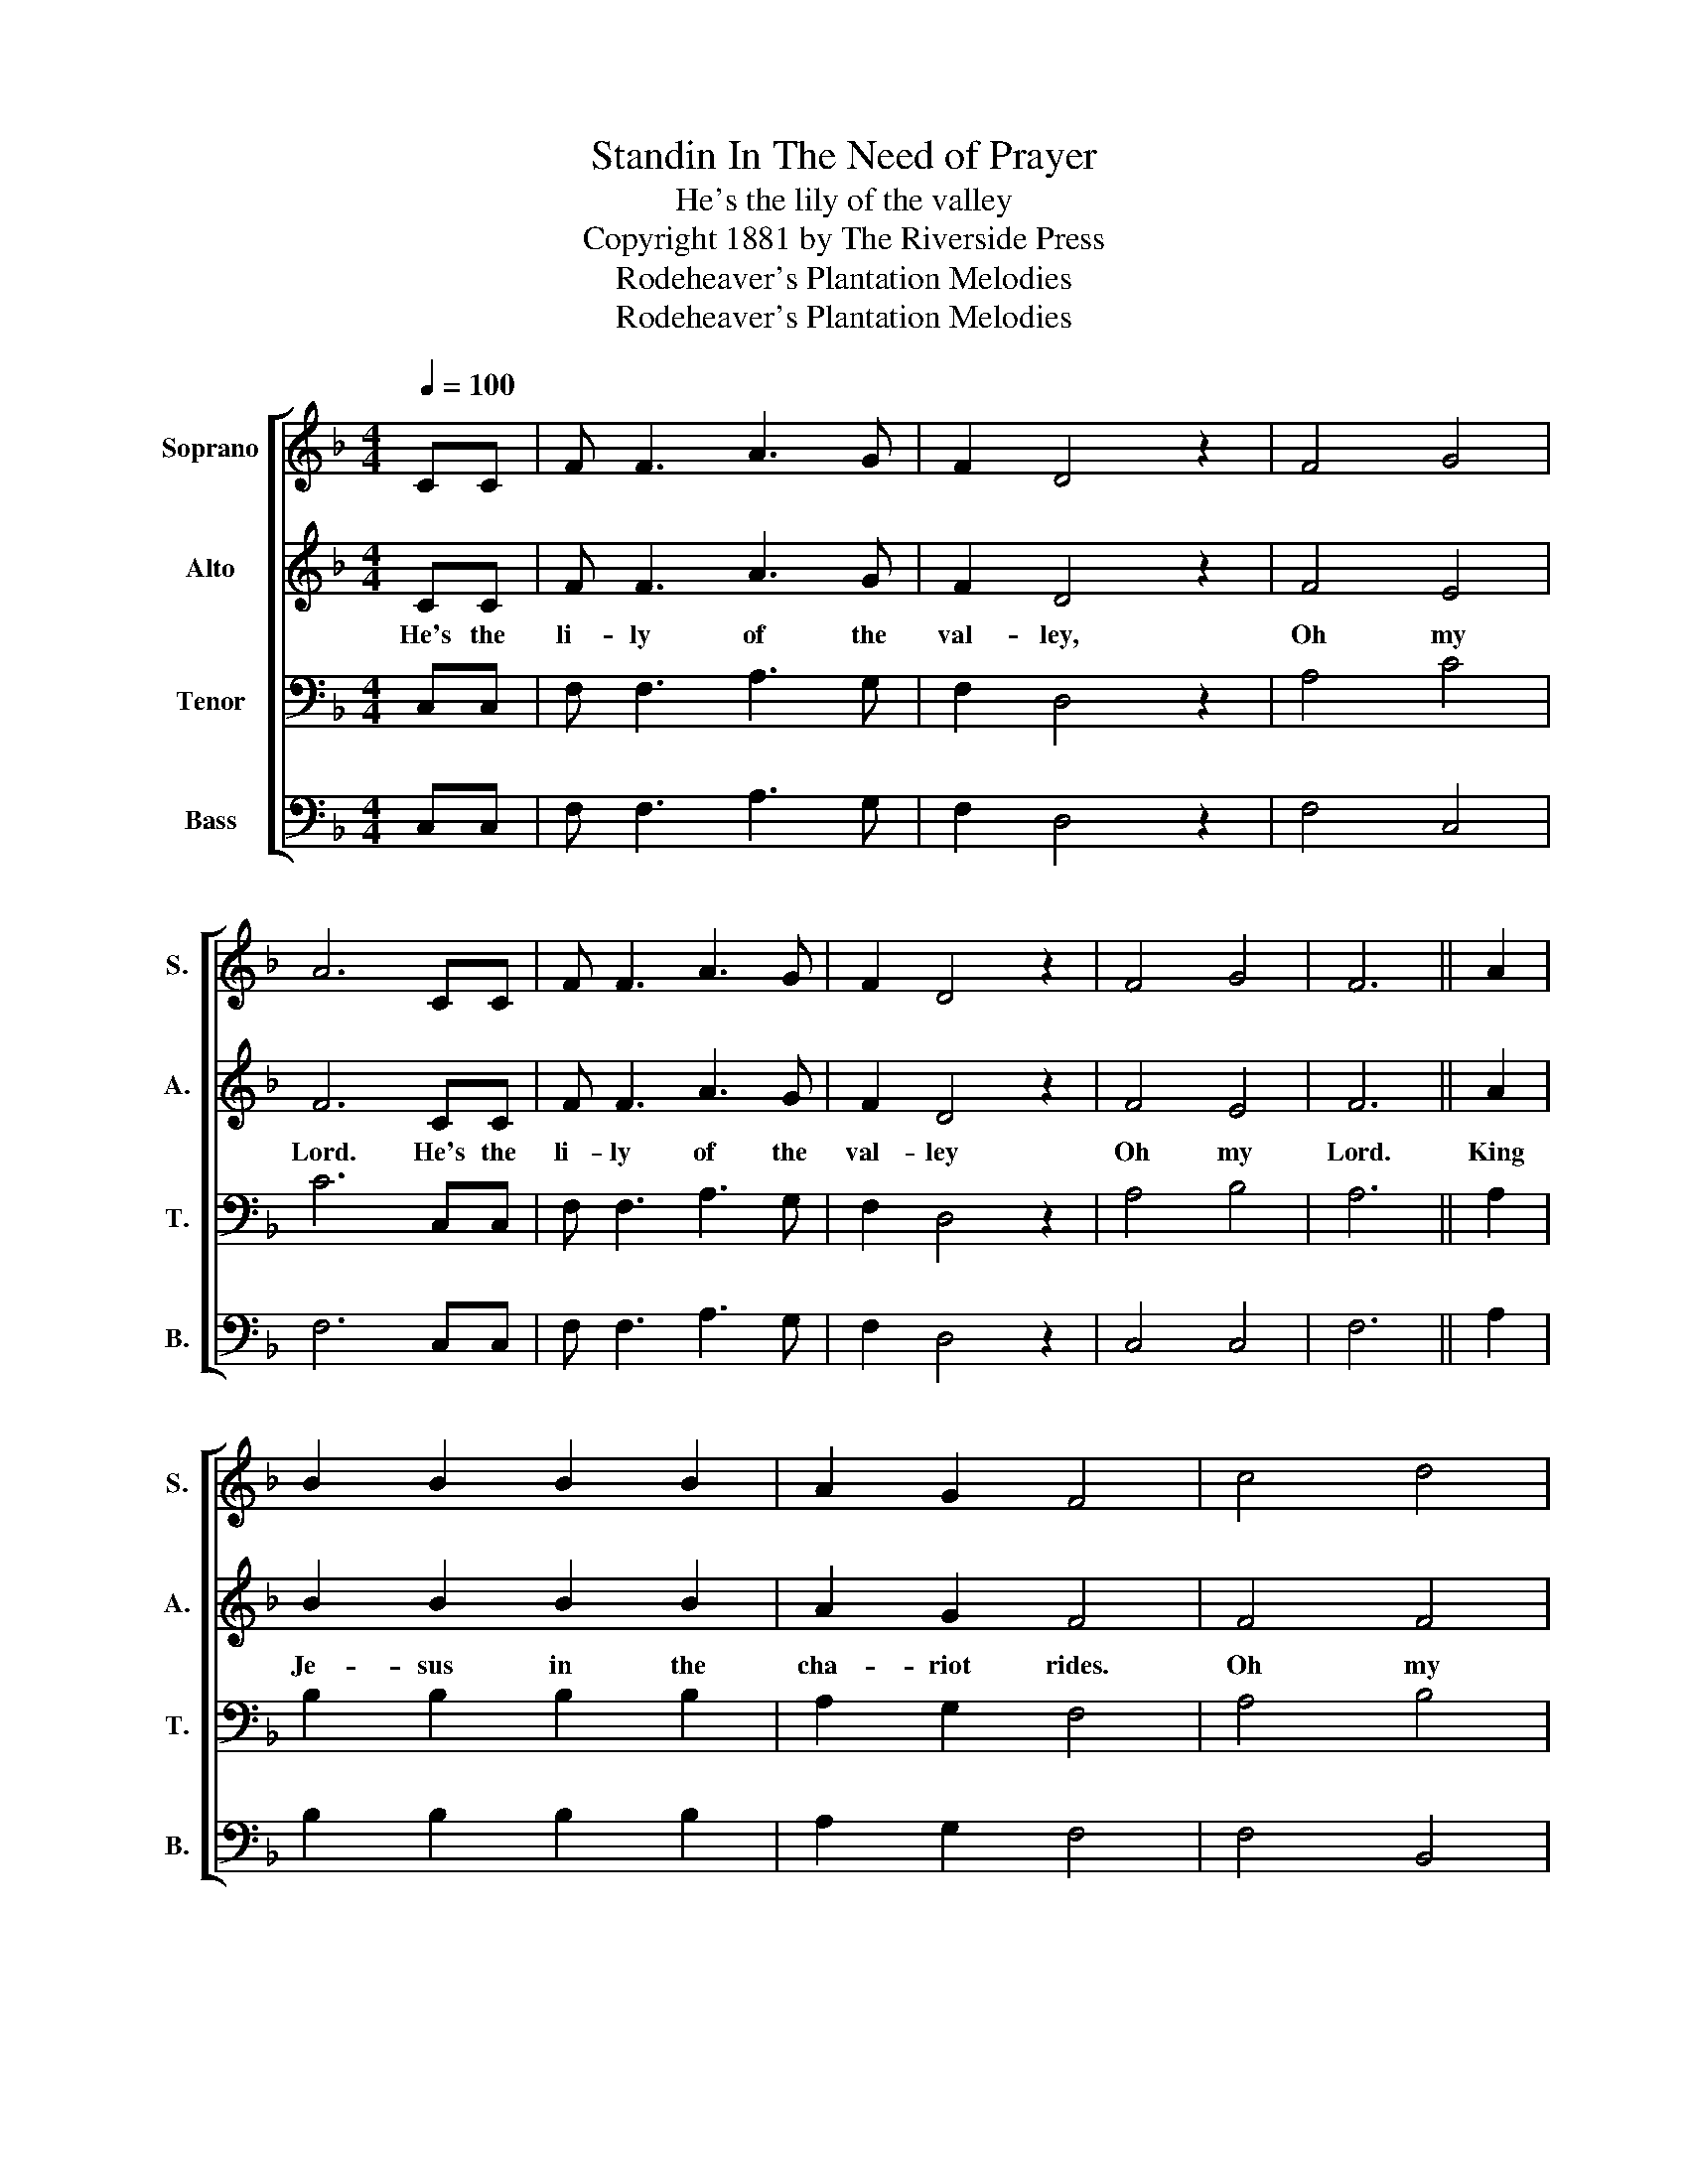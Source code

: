 X:1
T:Standin In The Need of Prayer
T:He's the lily of the valley
T:Copyright 1881 by The Riverside Press
T:Rodeheaver's Plantation Melodies
T:Rodeheaver's Plantation Melodies
Z:Rodeheaver's Plantation Melodies
%%score [ 1 2 3 4 ]
L:1/8
Q:1/4=100
M:4/4
K:F
V:1 treble nm="Soprano" snm="S."
V:2 treble nm="Alto" snm="A."
V:3 bass nm="Tenor" snm="T."
V:4 bass nm="Bass" snm="B."
V:1
 CC | F F3 A3 G | F2 D4 z2 | F4 G4 | A6 CC | F F3 A3 G | F2 D4 z2 | F4 G4 | F6 || A2 | %10
 B2 B2 B2 B2 | A2 G2 F4 | c4 d4 | c6 A2 | B2 B2 B2 B2 | A2 G2 F4 | F4 G4 | F6 |] %18
V:2
 CC | F F3 A3 G | F2 D4 z2 | F4 E4 | F6 CC | F F3 A3 G | F2 D4 z2 | F4 E4 | F6 || A2 | %10
w: He's the|li- ly of the|val- ley,|Oh my|Lord. He's the|li- ly of the|val- ley|Oh my|Lord.|King|
 B2 B2 B2 B2 | A2 G2 F4 | F4 F4 | F6 A2 | B2 B2 B2 B2 | A2 G2 F4 | F4 E4 | F6 |] %18
w: Je- sus in the|cha- riot rides.|Oh my|Lord. With|four white hor- ses|side by side.|Oh my|Lord.|
V:3
 C,C, | F, F,3 A,3 G, | F,2 D,4 z2 | A,4 C4 | C6 C,C, | F, F,3 A,3 G, | F,2 D,4 z2 | A,4 B,4 | %8
 A,6 || A,2 | B,2 B,2 B,2 B,2 | A,2 G,2 F,4 | A,4 B,4 | A,6 A,2 | B,2 B,2 B,2 B,2 | A,2 G,2 F,4 | %16
 A,4 B,4 | A,6 |] %18
V:4
 C,C, | F, F,3 A,3 G, | F,2 D,4 z2 | F,4 C,4 | F,6 C,C, | F, F,3 A,3 G, | F,2 D,4 z2 | C,4 C,4 | %8
 F,6 || A,2 | B,2 B,2 B,2 B,2 | A,2 G,2 F,4 | F,4 B,,4 | F,6 A,2 | B,2 B,2 B,2 B,2 | A,2 G,2 F,4 | %16
 C,4 C,4 | F,6 |] %18

